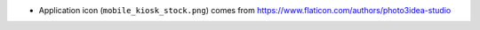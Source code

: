 * Application icon (``mobile_kiosk_stock.png``) comes from
  https://www.flaticon.com/authors/photo3idea-studio

